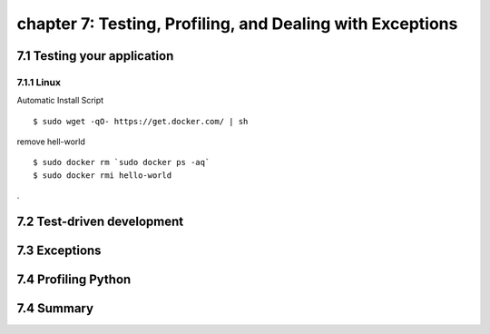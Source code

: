 chapter 7: Testing, Profiling, and Dealing with Exceptions
=======================


7.1 Testing your application
-------------------

7.1.1 Linux
~~~~~~~~~~~~~~~~

Automatic Install Script


::

    $ sudo wget -qO- https://get.docker.com/ | sh

remove hell-world

::

    $ sudo docker rm `sudo docker ps -aq`
    $ sudo docker rmi hello-world


.

7.2 Test-driven development
-------------------




7.3 Exceptions
-------------------




7.4 Profiling Python
-------------------



7.4 Summary
-------------------

